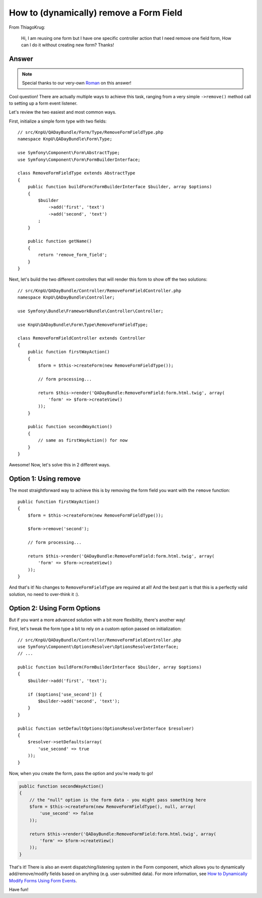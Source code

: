 How to (dynamically) remove a Form Field
========================================

From ThiagoKrug:

  Hi, I am reusing one form but I have one specific controller action that
  I need remove one field form, How can I do it without creating new form?
  Thanks!

Answer
------

.. note::

    Special thanks to our very-own `Roman`_ on this answer!

Cool question! There are actually multiple ways to achieve this task, ranging
from a very simple ``->remove()`` method call to setting up a form event
listener.

Let's review the two easiest and most common ways.

First, initialize a simple form type with two fields::

    // src/KnpU/QADayBundle/Form/Type/RemoveFormFieldType.php
    namespace KnpU\QADayBundle\Form\Type;

    use Symfony\Component\Form\AbstractType;
    use Symfony\Component\Form\FormBuilderInterface;

    class RemoveFormFieldType extends AbstractType
    {
        public function buildForm(FormBuilderInterface $builder, array $options)
        {
            $builder
                ->add('first', 'text')
                ->add('second', 'text')
            ;
        }

        public function getName()
        {
            return 'remove_form_field';
        }
    }

Next, let's build the two different controllers that will render this form
to show off the two solutions::

    // src/KnpU/QADayBundle/Controller/RemoveFormFieldController.php
    namespace KnpU\QADayBundle\Controller;

    use Symfony\Bundle\FrameworkBundle\Controller\Controller;

    use KnpU\QADayBundle\Form\Type\RemoveFormFieldType;

    class RemoveFormFieldController extends Controller
    {
        public function firstWayAction()
        {
            $form = $this->createForm(new RemoveFormFieldType());

            // form processing...

            return $this->render('QADayBundle:RemoveFormField:form.html.twig', array(
                'form' => $form->createView()
            ));
        }

        public function secondWayAction()
        {
            // same as firstWayAction() for now
        }
    }

Awesome! Now, let's solve this in 2 different ways.

Option 1: Using remove
----------------------

The most straightforward way to achieve this is by removing the form field
you want with the ``remove`` function::

    public function firstWayAction()
    {
        $form = $this->createForm(new RemoveFormFieldType());

        $form->remove('second');

        // form processing...

        return $this->render('QADayBundle:RemoveFormField:form.html.twig', array(
            'form' => $form->createView()
        ));
    }

And that's it! No changes to ``RemoveFormFieldType`` are required at all!
And the best part is that this is a perfectly valid solution, no need to over-think
it :).

Option 2: Using Form Options
----------------------------

But if you want a more advanced solution with a bit more flexibility, there's
another way!

First, let's tweak the form type a bit to rely on a custom option passed
on initialization::

    // src/KnpU/QADayBundle/Controller/RemoveFormFieldController.php
    use Symfony\Component\OptionsResolver\OptionsResolverInterface;
    // ...

    public function buildForm(FormBuilderInterface $builder, array $options)
    {
        $builder->add('first', 'text');
        
        if ($options['use_second']) {
            $builder->add('second', 'text');
        }
    }
    
    public function setDefaultOptions(OptionsResolverInterface $resolver)
    {
        $resolver->setDefaults(array(
            'use_second' => true
        ));
    }

Now, when you create the form, pass the option and you're ready to go!

.. code-block:: php

    public function secondWayAction()
    {
        // the "null" option is the form data - you might pass something here
        $form = $this->createForm(new RemoveFormFieldType(), null, array(
            'use_second' => false
        ));

        return $this->render('QADayBundle:RemoveFormField:form.html.twig', array(
            'form' => $form->createView()
        ));
    }

That's it! There is also an event dispatching/listening system in the Form
component, which allows you to dynamically add/remove/modify fields based
on anything (e.g. user-submitted data). For more information, see
`How to Dynamically Modify Forms Using Form Events`_.

Have fun!

.. _`How to Dynamically Modify Forms Using Form Events`: http://symfony.com/doc/current/cookbook/form/dynamic_form_modification.html
.. _`Roman`: https://twitter.com/Inoryy
